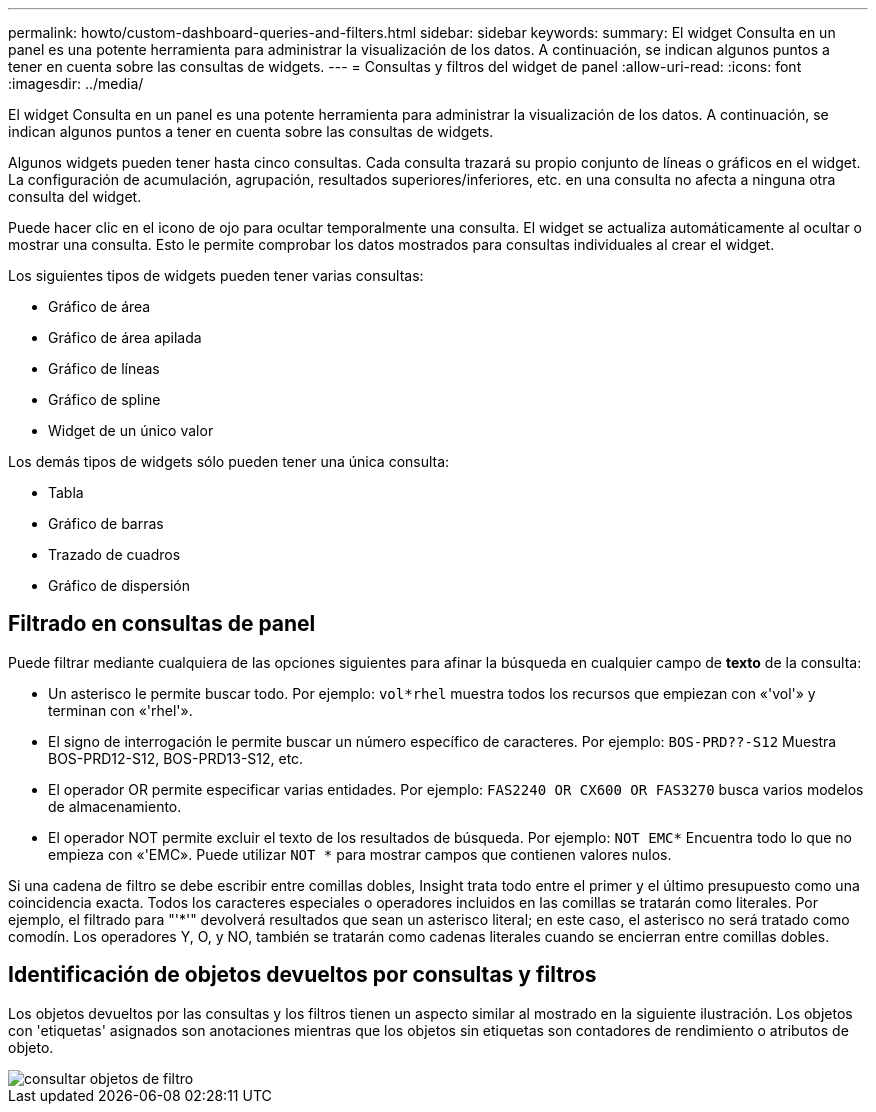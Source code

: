 ---
permalink: howto/custom-dashboard-queries-and-filters.html 
sidebar: sidebar 
keywords:  
summary: El widget Consulta en un panel es una potente herramienta para administrar la visualización de los datos. A continuación, se indican algunos puntos a tener en cuenta sobre las consultas de widgets. 
---
= Consultas y filtros del widget de panel
:allow-uri-read: 
:icons: font
:imagesdir: ../media/


[role="lead"]
El widget Consulta en un panel es una potente herramienta para administrar la visualización de los datos. A continuación, se indican algunos puntos a tener en cuenta sobre las consultas de widgets.

Algunos widgets pueden tener hasta cinco consultas. Cada consulta trazará su propio conjunto de líneas o gráficos en el widget. La configuración de acumulación, agrupación, resultados superiores/inferiores, etc. en una consulta no afecta a ninguna otra consulta del widget.

Puede hacer clic en el icono de ojo para ocultar temporalmente una consulta. El widget se actualiza automáticamente al ocultar o mostrar una consulta. Esto le permite comprobar los datos mostrados para consultas individuales al crear el widget.

Los siguientes tipos de widgets pueden tener varias consultas:

* Gráfico de área
* Gráfico de área apilada
* Gráfico de líneas
* Gráfico de spline
* Widget de un único valor


Los demás tipos de widgets sólo pueden tener una única consulta:

* Tabla
* Gráfico de barras
* Trazado de cuadros
* Gráfico de dispersión




== Filtrado en consultas de panel

Puede filtrar mediante cualquiera de las opciones siguientes para afinar la búsqueda en cualquier campo de *texto* de la consulta:

* Un asterisco le permite buscar todo. Por ejemplo: `vol*rhel` muestra todos los recursos que empiezan con «'vol'» y terminan con «'rhel'».
* El signo de interrogación le permite buscar un número específico de caracteres. Por ejemplo: `BOS-PRD??-S12` Muestra BOS-PRD12-S12, BOS-PRD13-S12, etc.
* El operador OR permite especificar varias entidades. Por ejemplo: `FAS2240 OR CX600 OR FAS3270` busca varios modelos de almacenamiento.
* El operador NOT permite excluir el texto de los resultados de búsqueda. Por ejemplo: `NOT EMC*` Encuentra todo lo que no empieza con «'EMC». Puede utilizar `NOT *` para mostrar campos que contienen valores nulos.


Si una cadena de filtro se debe escribir entre comillas dobles, Insight trata todo entre el primer y el último presupuesto como una coincidencia exacta. Todos los caracteres especiales o operadores incluidos en las comillas se tratarán como literales. Por ejemplo, el filtrado para "'*'" devolverá resultados que sean un asterisco literal; en este caso, el asterisco no será tratado como comodín. Los operadores Y, O, y NO, también se tratarán como cadenas literales cuando se encierran entre comillas dobles.



== Identificación de objetos devueltos por consultas y filtros

Los objetos devueltos por las consultas y los filtros tienen un aspecto similar al mostrado en la siguiente ilustración. Los objetos con 'etiquetas' asignados son anotaciones mientras que los objetos sin etiquetas son contadores de rendimiento o atributos de objeto.

image::../media/query-filter-objects.gif[consultar objetos de filtro]
